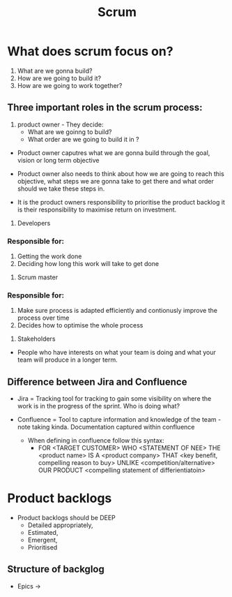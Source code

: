 #+title: Scrum

* What does scrum focus on?

1. What are we gonna build?
2. How are we going to build it?
3. How are we going to work together?

** Three important roles in the scrum process:
1. product owner - They decide:
   - What are we goinng to build?
   - What order are we going to build it in ?

- Product owner caputres what we are gonna build through the goal, vision or long term objective

- Product owner also needs to think about how we are going to reach this objective, what steps we are gonna take to get there and what order should we take these steps in.


- It is the product owners responsibility to prioritise the product backlog it is their responsibility to maximise return on investment.


2. Developers
*** Responsible for:
1. Getting the work done
2. Deciding how long this work will take to get done


3. Scrum master
*** Responsible for:
1. Make sure process is adapted efficiently and contionusly improve the process over time
2. Decides how to optimise the whole process



4. Stakeholders

-  People who have interests on what your team is doing and what your team will produce in a longer term.
** Difference between Jira and Confluence

- Jira = Tracking tool for tracking to gain some visibility on where the work is in the progress of the sprint. Who is doing what?

- Confluence = Tool to capture information and knowledge of the team - note taking kinda. Documentation captured within confluence

  - When defining in confluence follow this syntax:
    - FOR <TARGET CUSTOMER> WHO <STATEMENT OF NEE> THE <product name> IS A <product company> THAT <key benefit, compelling reason to buy>  UNLIKE <competition/alternative> OUR PRODUCT <compelling statement of differientiatoin>
* Product backlogs

- Product backlogs should be DEEP
  - Detailed appropriately,
  - Estimated,
  - Emergent,
  - Prioritised

** Structure of backglog
- Epics ->
